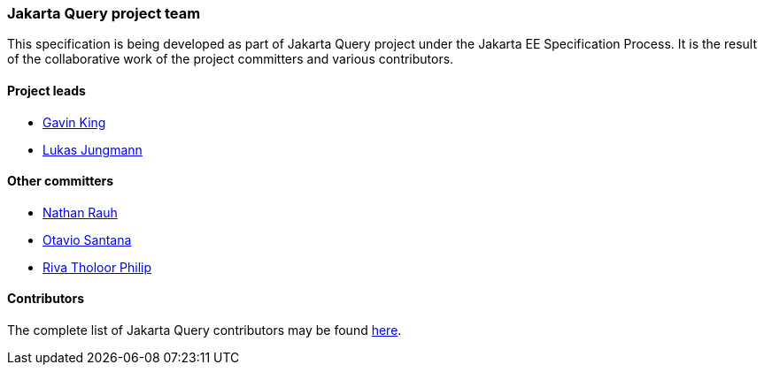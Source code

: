 // Copyright (c) 2025 Contributors to the Eclipse Foundation
//
// This program and the accompanying materials are made available under the
// terms of the Eclipse Public License v. 2.0 which is available at
// http://www.eclipse.org/legal/epl-2.0.
//
// This Source Code may also be made available under the following Secondary
// Licenses when the conditions for such availability set forth in the Eclipse
// Public License v. 2.0 are satisfied: GNU General Public License, version 2
// with the GNU Classpath Exception which is available at
// https://www.gnu.org/software/classpath/license.html.
//
// SPDX-License-Identifier: EPL-2.0 OR GPL-2.0 WITH Classpath-exception-2.0

=== Jakarta Query project team

This specification is being developed as part of Jakarta Query project under the
Jakarta EE Specification Process. It is the result of the collaborative work
of the project committers and various contributors.

==== Project leads

* https://projects.eclipse.org/user/8388[Gavin King]
* https://projects.eclipse.org/user/3043[Lukas Jungmann]

==== Other committers

* https://projects.eclipse.org/user/10400[Nathan Rauh]
* https://accounts.eclipse.org/users/osantanatrg[Otavio Santana]
* https://projects.eclipse.org/user/18033[Riva Tholoor Philip]

==== Contributors

The complete list of Jakarta Query contributors may be found https://github.com/jakartaee/query/graphs/contributors[here].
